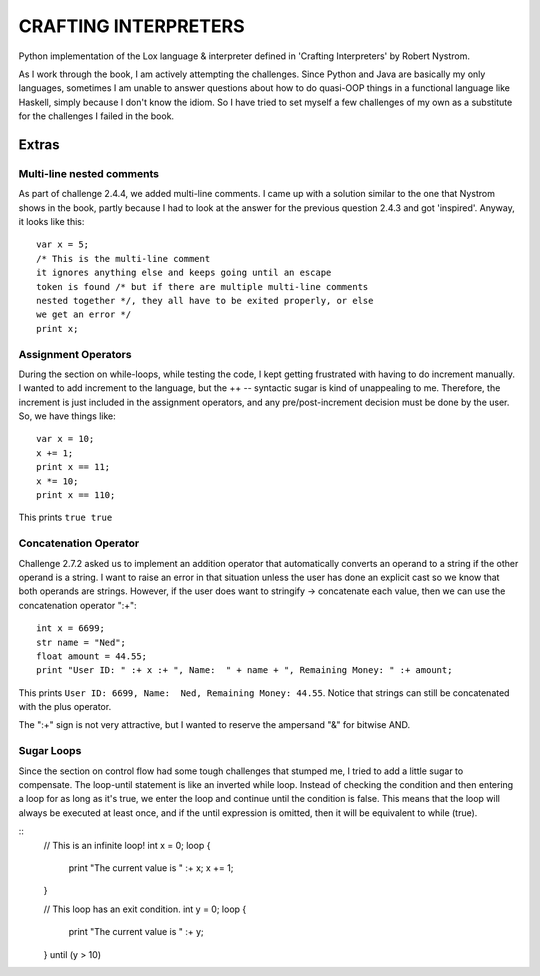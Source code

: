 CRAFTING INTERPRETERS
---------------------

Python implementation of the Lox language & interpreter defined in 'Crafting Interpreters' by Robert Nystrom.

As I work through the book, I am actively attempting the challenges. Since Python and Java are basically my only
languages, sometimes I am unable to answer questions about how to do quasi-OOP things in a functional language like
Haskell, simply because I don't know the idiom. So I have tried to set myself a few challenges of my own as a substitute
for the challenges I failed in the book.

Extras
++++++

Multi-line nested comments
==========================
As part of challenge 2.4.4, we added multi-line comments. I came up with a solution similar to the one that Nystrom shows
in the book, partly because I had to look at the answer for the previous question 2.4.3 and got 'inspired'. Anyway, it looks
like this::

    var x = 5;
    /* This is the multi-line comment
    it ignores anything else and keeps going until an escape
    token is found /* but if there are multiple multi-line comments
    nested together */, they all have to be exited properly, or else
    we get an error */
    print x;

Assignment Operators
====================
During the section on while-loops, while testing the code, I kept getting frustrated with having to do increment
manually. I wanted to add increment to the language, but the ++ -- syntactic sugar is kind of unappealing to me. 
Therefore, the increment is just included in the assignment operators, and any pre/post-increment decision must
be done by the user. So, we have things like::

    var x = 10;
    x += 1;
    print x == 11;
    x *= 10;
    print x == 110;

This prints ``true true``

Concatenation Operator
======================
Challenge 2.7.2 asked us to implement an addition operator that automatically converts an operand to a string 
if the other operand is a string. I want to raise an error in that situation unless the user has done an explicit
cast so we know that both operands are strings. However, if the user does want to stringify -> concatenate each
value, then we can use the concatenation operator ":+"::

    int x = 6699;
    str name = "Ned";
    float amount = 44.55;
    print "User ID: " :+ x :+ ", Name:  " + name + ", Remaining Money: " :+ amount;

This prints ``User ID: 6699, Name:  Ned, Remaining Money: 44.55``. 
Notice that strings can still be concatenated with the plus operator.

The ":+" sign is not very attractive, but I wanted to reserve the ampersand "&" for bitwise AND.

Sugar Loops
===========
Since the section on control flow had some tough challenges that stumped me, I tried to add a little sugar to compensate.
The loop-until statement is like an inverted while loop. Instead of checking the condition and then entering a loop for as
long as it's true, we enter the loop and continue until the condition is false. This means that the loop will always be 
executed at least once, and if the until expression is omitted, then it will be equivalent to while (true).

::
    // This is an infinite loop!
    int x = 0;
    loop {
        print "The current value is " :+ x;
        x += 1;
    } 

    // This loop has an exit condition.
    int y = 0;
    loop {
        print "The current value is " :+ y;
    } until (y > 10) 